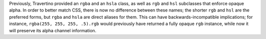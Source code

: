 Previously, Travertino provided an ``rgba`` and an ``hsla`` class, as well as ``rgb`` and ``hsl`` subclasses that enforce opaque alpha. In order to better match CSS, there is now no difference between these names; the shorter ``rgb`` and ``hsl`` are the preferred forms, but ``rgba`` and ``hsla`` are direct aliases for them. This can have backwards-incompatible implications; for instance, ``rgba(255, 255, 255, .5).rgb`` would previously have returned a fully opaque ``rgb`` instance, while now it will preserve its alpha channel information.
